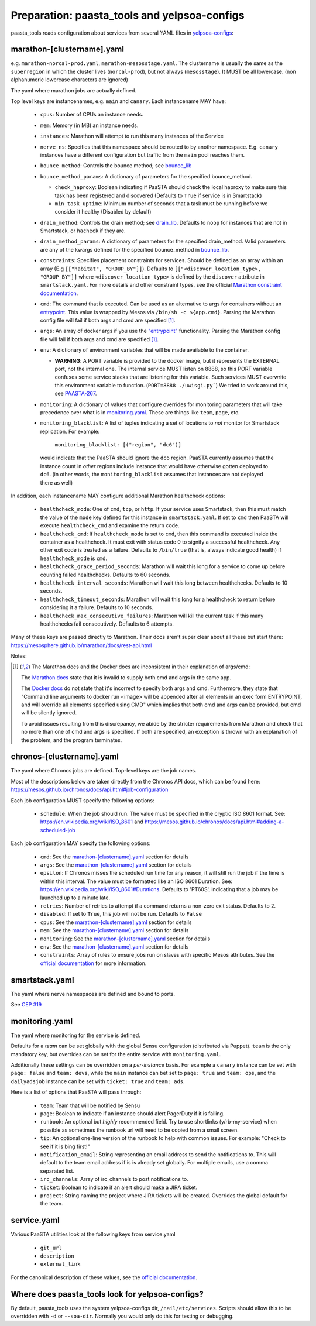 Preparation: paasta_tools and yelpsoa-configs
=========================================================

paasta_tools reads configuration about services from several YAML
files in `yelpsoa-configs <http://y/cep319>`_:

marathon-[clustername].yaml
---------------------------

e.g. ``marathon-norcal-prod.yaml``, ``marathon-mesosstage.yaml``. The
clustername is usually the same as the ``superregion`` in which the cluster
lives (``norcal-prod``), but not always (``mesosstage``). It MUST be all
lowercase. (non alphanumeric lowercase characters are ignored)

The yaml where marathon jobs are actually defined.

Top level keys are instancenames, e.g. ``main`` and ``canary``. Each instancename MAY have:

  * ``cpus``: Number of CPUs an instance needs.

  * ``mem``: Memory (in MB) an instance needs.

  * ``instances``: Marathon will attempt to run this many instances of the Service

  * ``nerve_ns``: Specifies that this namespace should be routed to by another namespace. E.g. ``canary`` instances have a different configuration but traffic from the ``main`` pool reaches them.

  * ``bounce_method``: Controls the bounce method; see `bounce_lib <bounce_lib.html>`_

  * ``bounce_method_params``: A dictionary of parameters for the specified bounce_method.

    * ``check_haproxy``: Boolean indicating if PaaSTA should check the local haproxy to make sure this task has been registered and discovered (Defaults to ``True`` if service is in Smartstack)

    * ``min_task_uptime``: Minimum number of seconds that a task must be running before we consider it healthy (Disabled by default)

  * ``drain_method``: Controls the drain method; see `drain_lib <drain_lib.html>`_. Defaults to ``noop`` for instances that are not in Smartstack, or ``hacheck`` if they are.

  * ``drain_method_params``: A dictionary of parameters for the specified drain_method. Valid parameters are any of the kwargs defined for the specified bounce_method in `bounce_lib <bounce_lib.html>`_.

  * ``constraints``: Specifies placement constraints for services. Should be defined as an array within an array (E.g ``[["habitat", "GROUP_BY"]]``). Defaults to ``[["<discover_location_type>, "GROUP_BY"]]`` where ``<discover_location_type>`` is defined by the ``discover`` attribute in ``smartstack.yaml``. For more details and other constraint types, see the official `Marathon constraint documentation <https://mesosphere.github.io/marathon/docs/constraints.html>`_.

  * ``cmd``: The command that is executed. Can be used as an alternative to args for containers without an `entrypoint <https://docs.docker.com/reference/builder/#entrypoint>`_. This value is wrapped by Mesos via ``/bin/sh -c ${app.cmd}``. Parsing the Marathon config file will fail if both args and cmd are specified [#note]_.

  * ``args``: An array of docker args if you use the `"entrypoint" <https://docs.docker.com/reference/builder/#entrypoint>`_ functionality. Parsing the Marathon config file will fail if both args and cmd are specified [#note]_.

  * ``env``: A dictionary of environment variables that will be made available to the container.

    * **WARNING**: A PORT variable is provided to the docker image, but it represents the EXTERNAL port, not the internal one. The internal service MUST listen on 8888, so this PORT variable confuses some service stacks that are listening for this variable. Such services MUST overwrite this environment variable to function. (``PORT=8888 ./uwisgi.py```) We tried to work around this, see `PAASTA-267 <https://jira.yelpcorp.com/browse/PAASTA-267>`_.

  *  ``monitoring``: A dictionary of values that configure overrides for monitoring parameters that will take precedence over what is in `monitoring.yaml`_. These are things like ``team``, ``page``, etc.


  * ``monitoring_blacklist``: A list of tuples indicating a set of locations to
    *not* monitor for Smartstack replication. For example:

      ``monitoring_blacklist: [("region", "dc6")]``

   would indicate that the PaaSTA should ignore the ``dc6`` region. PaaSTA currently
   assumes that the instance count in *other* regions include instance that would
   have otherwise gotten deployed to ``dc6``. (in other words, the ``monitoring_blacklist``
   assumes that instances are not deployed there as well)

In addition, each instancename MAY configure additional Marathon healthcheck options:

  *  ``healthcheck_mode``: One of ``cmd``, ``tcp``, or ``http``. If your service uses Smartstack, then this must match the value of the ``mode`` key defined for this instance in ``smartstack.yaml``. If set to ``cmd`` then PaaSTA will execute ``healthcheck_cmd`` and examine the return code.

  *  ``healthcheck_cmd``: If ``healthcheck_mode`` is set to ``cmd``, then this command is executed inside the container as a healthcheck. It must exit with status code 0 to signify a successful healthcheck. Any other exit code is treated as a failure. Defaults to ``/bin/true`` (that is, always indicate good health) if ``healthcheck_mode`` is ``cmd``.

  *  ``healthcheck_grace_period_seconds``: Marathon will wait this long for a service to come up before counting failed healthchecks. Defaults to 60 seconds.

  *  ``healthcheck_interval_seconds``: Marathon will wait this long between healthchecks. Defaults to 10 seconds.

  *  ``healthcheck_timeout_seconds``: Marathon will wait this long for a healthcheck to return before considering it a failure. Defaults to 10 seconds.

  *  ``healthcheck_max_consecutive_failures``: Marathon will kill the current task if this many healthchecks fail consecutively. Defaults to 6 attempts.


Many of these keys are passed directly to Marathon. Their docs aren't super clear about all these but start there: https://mesosphere.github.io/marathon/docs/rest-api.html

Notes:

.. [#note] The Marathon docs and the Docker docs are inconsistent in their explanation of args/cmd:

    The `Marathon docs <https://mesosphere.github.io/marathon/docs/rest-api.html#post-/v2/apps>`_ state that it is invalid to supply both cmd and args in the same app.

    The `Docker docs <https://docs.docker.com/reference/builder/#entrypoint>`_ do not state that it's incorrect to specify both args and cmd. Furthermore, they state that "Command line arguments to docker run <image> will be appended after all elements in an exec form ENTRYPOINT, and will override all elements specified using CMD" which implies that both cmd and args can be provided, but cmd will be silently ignored.

    To avoid issues resulting from this discrepancy, we abide by the stricter requirements from Marathon and check that no more than one of cmd and args is specified. If both are specified, an exception is thrown with an explanation of the problem, and the program terminates.

chronos-[clustername].yaml
--------------------------

The yaml where Chronos jobs are defined. Top-level keys are the job names.

Most of the descriptions below are taken directly from the Chronos API docs, which can be found here: https://mesos.github.io/chronos/docs/api.html#job-configuration

Each job configuration MUST specify the following options:

  * ``schedule``: When the job should run. The value must be specified in the cryptic ISO 8601 format. See: https://en.wikipedia.org/wiki/ISO_8601 and https://mesos.github.io/chronos/docs/api.html#adding-a-scheduled-job

Each job configuration MAY specify the following options:

  * ``cmd``: See the `marathon-[clustername].yaml`_ section for details
    
  * ``args``: See the `marathon-[clustername].yaml`_ section for details

  * ``epsilon``: If Chronos misses the scheduled run time for any reason, it will still run the job if the time is within this interval. The value must be formatted like an ISO 8601 Duration. See: https://en.wikipedia.org/wiki/ISO_8601#Durations. Defaults to 'PT60S', indicating that a job may be launched up to a minute late.

  * ``retries``: Number of retries to attempt if a command returns a non-zero exit status. Defaults to 2.

  * ``disabled``: If set to ``True``, this job will not be run. Defaults to ``False``

  * ``cpus``: See the `marathon-[clustername].yaml`_ section for details

  * ``mem``: See the `marathon-[clustername].yaml`_ section for details

  *  ``monitoring``: See the `marathon-[clustername].yaml`_ section for details

  *  ``env``: See the `marathon-[clustername].yaml`_ section for details

  * ``constraints``: Array of rules to ensure jobs run on slaves with specific Mesos attributes. See the `official documentation <https://mesos.github.io/chronos/docs/api.html#constraints>`_ for more information.

smartstack.yaml
---------------

The yaml where nerve namespaces are defined and bound to ports.

See `CEP 319 <http://y/cep319>`_

monitoring.yaml
---------------

The yaml where monitoring for the service is defined.

Defaults for a *team* can be set globally with the global Sensu configuration
(distributed via Puppet). ``team`` is the only mandatory key, but overrides can
be set for the entire service with ``monitoring.yaml``.

Additionally these settings can be overridden on a *per-instance* basis. For
example a ``canary`` instance can be set with ``page: false`` and ``team:
devs``, while the ``main`` instance can bet set to ``page: true`` and ``team:
ops``, and the ``dailyadsjob`` instance can be set with ``ticket: true`` and ``team: ads``.

Here is a list of options that PaaSTA will pass through:

 * ``team``: Team that will be notified by Sensu

 * ``page``: Boolean to indicate if an instance should alert PagerDuty if it is failing.

 * ``runbook``: An optional but *highly* recommended field. Try to use shortlinks (y/rb-my-service) when possible as sometimes the runbook url will need to be copied from a small screen.

 * ``tip``: An optional one-line version of the runbook to help with common issues. For example: "Check to see if it is bing first!"

 * ``notification_email``: String representing an email address to send the notifications to. This will default to the team email address if is is already set globally. For multiple emails, use a comma separated list.

 * ``irc_channels``: Array of irc_channels to post notifications to.

 * ``ticket``: Boolean to indicate if an alert should make a JIRA ticket.

 * ``project``: String naming the project where JIRA tickets will be created. Overrides the global default for the team.

service.yaml
------------

Various PaaSTA utilities look at the following keys from service.yaml

 * ``git_url``
 * ``description``
 * ``external_link``

For the canonical description of these values, see the `official documentation <http://y/cep319>`_.

Where does paasta_tools look for yelpsoa-configs?
-------------------------------------------------------------

By default, paasta_tools uses the system yelpsoa-configs dir,
``/nail/etc/services``. Scripts should allow this to be overridden with ``-d``
or ``--soa-dir``. Normally you would only do this for testing or debugging.
